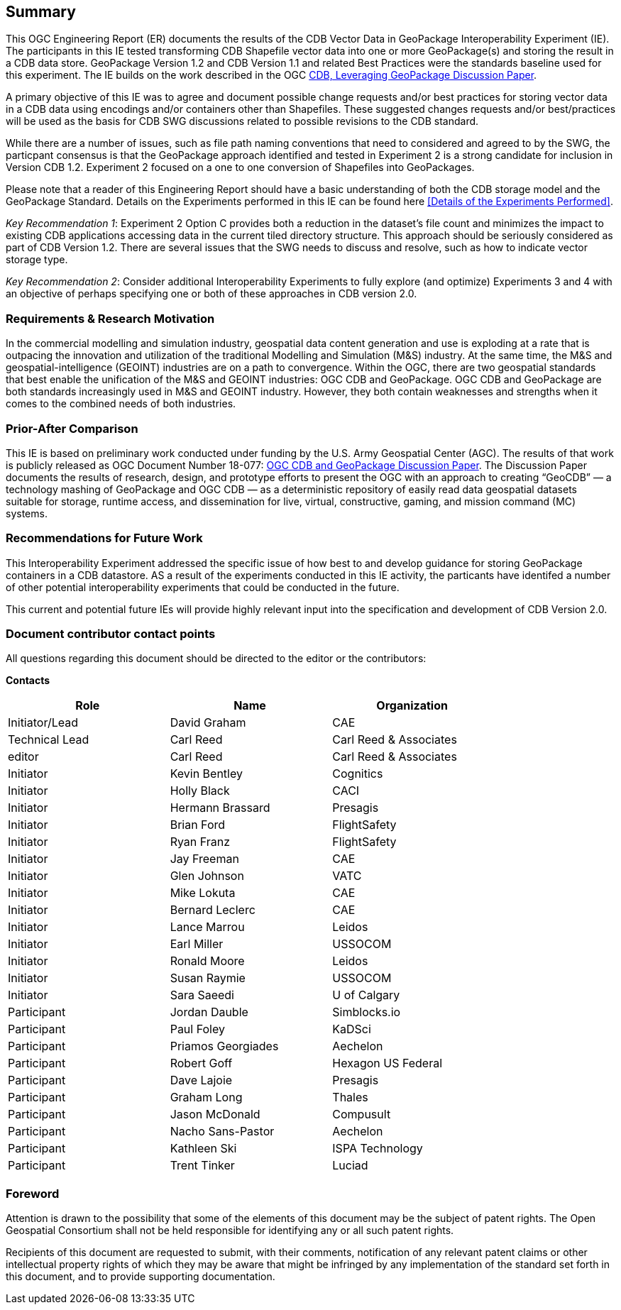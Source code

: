 == Summary
(( This OGC Engineering Report (ER) documents the results of the CDB Vector Data in GeoPackage Interoperability Experiment (IE). The participants in this IE tested transforming CDB Shapefile vector data into one or more GeoPackage(s) and storing the result in a CDB data store. GeoPackage Version 1.2 and CDB Version 1.1 and related Best Practices were the standards baseline used for this experiment. The IE builds on the work described in the OGC https://portal.opengeospatial.org/files/?artifact_id=82553[CDB, Leveraging GeoPackage Discussion Paper]. ))

(( A primary objective of this IE was to agree and document possible change requests and/or best practices for storing vector data in a CDB data using encodings and/or containers other than Shapefiles. These suggested changes requests and/or best/practices will be used as the basis for CDB SWG discussions related to possible revisions to the CDB standard. ))

(( While there are a number of issues, such as file path naming conventions that need to considered and agreed to by the SWG, the particpant consensus is that the GeoPackage approach identified and tested in Experiment 2 is a strong candidate for inclusion in Version CDB 1.2. Experiment 2 focused on a one to one conversion of Shapefiles into GeoPackages.))

((Please note that a reader of this Engineering Report should have a basic understanding of both the CDB storage model and the GeoPackage Standard. Details on the Experiments performed in this IE can be found here <<Details of the Experiments Performed>>.))

((_Key Recommendation 1_: Experiment 2 Option C provides both a reduction in the dataset’s file count and minimizes the impact to existing CDB applications accessing data in the current tiled directory structure. This approach should be seriously considered as part of CDB Version 1.2. There are several issues that the SWG needs to discuss and resolve, such as how to indicate vector storage type.))

((_Key Recommendation 2_: Consider additional Interoperability Experiments to fully explore (and optimize) Experiments 3 and 4 with an objective of perhaps specifying one or both of these approaches in CDB version 2.0.))

=== Requirements & Research Motivation
(( In the commercial modelling and simulation industry, geospatial data content generation and use is exploding at a rate that is outpacing the innovation and utilization of the traditional Modelling and Simulation (M&S) industry. At the same time, the M&S and geospatial-intelligence (GEOINT) industries are on a path to convergence. Within the OGC, there are two geospatial standards that best enable the unification of the M&S and GEOINT industries: OGC CDB and GeoPackage. OGC CDB and GeoPackage are both standards increasingly used in M&S and GEOINT industry. However, they both contain weaknesses and strengths when it comes to the combined needs of both industries. ))

=== Prior-After Comparison
(( This IE is based on preliminary work conducted under funding by the U.S. Army Geospatial Center (AGC). The results of that work is publicly released as OGC Document Number 18-077: https://portal.opengeospatial.org/files/?artifact_id=80537&version=1[OGC CDB and GeoPackage Discussion Paper]. The Discussion Paper documents the results of research, design, and prototype efforts to present the OGC with an approach to creating “GeoCDB” — a technology mashing of GeoPackage and OGC CDB — as a deterministic repository of easily read data geospatial datasets suitable for storage, runtime access, and dissemination for live, virtual, constructive, gaming, and mission command (MC) systems. ))

=== Recommendations for Future Work
This Interoperability Experiment addressed the specific issue of how best to and develop guidance for storing GeoPackage containers in a CDB datastore. AS a result of the experiments conducted in this IE activity, the particants have identifed a number of other potential interoperability experiments that could be conducted in the future.

This current and potential future IEs will provide highly relevant input into the specification and development of CDB Version 2.0.

===	Document contributor contact points

All questions regarding this document should be directed to the editor or the contributors:

*Contacts*
[width="80%",options="header",caption=""]
|====================
|Role| Name |Organization
|((Initiator/Lead)) | (( David Graham )) | (( CAE ))
|((Technical Lead)) | (( Carl Reed )) | (( Carl Reed & Associates ))
|((editor)) | (( Carl Reed )) | (( Carl Reed & Associates ))
|((Initiator)) | (( Kevin Bentley )) | (( Cognitics ))
|((Initiator)) | (( Holly Black )) | (( CACI ))
|((Initiator)) | (( Hermann Brassard )) | (( Presagis ))
|((Initiator)) | (( Brian Ford )) | (( FlightSafety ))
|((Initiator)) | (( Ryan Franz )) | (( FlightSafety ))
|((Initiator)) | (( Jay Freeman )) | (( CAE ))
|((Initiator)) | (( Glen Johnson )) | (( VATC ))
|((Initiator)) | (( Mike Lokuta )) | (( CAE ))
|((Initiator)) | (( Bernard Leclerc )) | (( CAE ))
|((Initiator)) | (( Lance Marrou )) | (( Leidos ))
|((Initiator)) | (( Earl Miller )) | (( USSOCOM ))
|((Initiator)) | (( Ronald Moore )) | (( Leidos ))
|((Initiator)) | (( Susan Raymie )) | (( USSOCOM ))
|((Initiator)) | (( Sara Saeedi )) | (( U of Calgary ))
|((Participant)) | (( Jordan Dauble )) | (( Simblocks.io ))
|((Participant)) | (( Paul Foley )) | (( KaDSci ))
|((Participant)) | (( Priamos Georgiades )) | (( Aechelon ))
|((Participant)) | (( Robert Goff )) | (( Hexagon US Federal ))
|((Participant)) | (( Dave Lajoie )) | (( Presagis ))
|((Participant)) | (( Graham Long )) | (( Thales ))
|((Participant)) | (( Jason McDonald )) | (( Compusult ))
|((Participant)) | (( Nacho Sans-Pastor )) | (( Aechelon ))
|((Participant)) | (( Kathleen Ski )) | (( ISPA Technology ))
|((Participant)) | (( Trent Tinker )) | (( Luciad ))|
|====================


// *****************************************************************************
// Editors please do not change the Foreword.
// *****************************************************************************
=== Foreword

Attention is drawn to the possibility that some of the elements of this document may be the subject of patent rights. The Open Geospatial Consortium shall not be held responsible for identifying any or all such patent rights.

Recipients of this document are requested to submit, with their comments, notification of any relevant patent claims or other intellectual property rights of which they may be aware that might be infringed by any implementation of the standard set forth in this document, and to provide supporting documentation.
